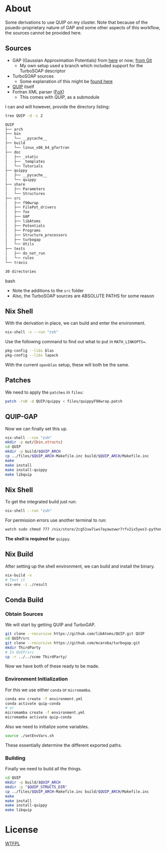 * About
Some derivations to use QUIP on my cluster. Note that because of the psuedo-proprietary nature of GAP and some other aspects of this workflow, the sources cannot be provided here.

** Sources
- GAP (Gaussian Approximation Potentials) from [[http://www.libatoms.org/gap/gap_download.html][here]] or now; [[https://github.com/libAtoms/GAP][from Git]]
    - My own setup used a branch which included support for the TurboSOAP descriptor
- TurboSOAP sources
  - Some explanation of this might be [[https://turbogap.fi/wiki/index.php/Quick_start][found here]]
- [[https://github.com/libAtoms/QUIP][QUIP]] itself
- Fortran XML parser ([[https://github.com/libAtoms/fox][FoX]])
  - This comes with QUIP, as a submodule

I can and will however, provide the directory listing:
#+BEGIN_SRC bash :results raw
tree QUIP -d -L 2
#+END_SRC

#+begin_src bash
QUIP
├── arch
├── bin
│   └── __pycache__
├── build
│   └── linux_x86_64_gfortran
├── doc
│   ├── _static
│   ├── _templates
│   └── Tutorials
├── quippy
│   ├── __pycache__
│   └── quippy
├── share
│   ├── Parameters
│   └── Structures
├── src
│   ├── f90wrap
│   ├── FilePot_drivers
│   ├── fox
│   ├── GAP
│   ├── libAtoms
│   ├── Potentials
│   ├── Programs
│   ├── Structure_processors
│   ├── turbogap
│   └── Utils
├── tests
│   ├── do_not_run
│   └── rules
└── travis

30 directories
#+end_src bash

- Note the additions to the ~src~ folder
- Also, the TurboSOAP sources are ABSOLUTE PATHS for some reason
** Nix Shell
With the derivation in place, we can build and enter the environment.
#+BEGIN_SRC bash
nix-shell -v --run "zsh"
#+END_SRC
Use the following command to find out what to put in  ~MATH_LINKOPTS=~.
#+BEGIN_SRC bash
pkg-config --libs blas
pkg-config --libs lapack
#+END_SRC
With the current ~openblas~ setup, these will both be the same.
** Patches
We need to apply the ~patches~ in ~files~:
#+begin_src bash
patch -ruN -d QUIP/quippy < files/quippyF90wrap.patch
#+end_src
** QUIP-GAP
Now we can finally set this up.
#+BEGIN_SRC bash
nix-shell --run "zsh"
mkdir -p out/{bin,structs}
cd QUIP
mkdir -p build/$QUIP_ARCH
cp ../files/$QUIP_ARCH-Makefile.inc build/$QUIP_ARCH/Makefile.inc
make
make install
make install-quippy
make libquip
#+END_SRC
** Nix Shell
To get the integrated build just run:
#+BEGIN_SRC bash
nix-shell --run "zsh"
#+END_SRC
For permission errors use another terminal to run:
#+BEGIN_SRC bash
watch sudo chmod 777 /nix/store/2cg51vw7iws7ayawzwwr7rfv2ix5yws3-python3-3.8.5-env/lib/python3.8/site-packages -R
#+END_SRC
*The shell is required for* ~quippy~.
** Nix Build
After setting up the shell environment, we can build and install the binary.
#+BEGIN_SRC bash
nix-build -v
# Test it
nix-env -i ./result
#+END_SRC
** Conda Build
*** Obtain Sources
We will start by getting QUIP and TurboGAP.
#+begin_src bash
git clone --recursive https://github.com/libAtoms/QUIP.git QUIP
cd QUIP/src
git clone --recursive https://github.com/mcaroba/turbogap.git
mkdir ThirdParty
# In QUIP/src
cp -r ../../scme ThirdParty/
#+end_src
Now we have both of these ready to be made.
*** Environment Initialization
For this we use either ~conda~ or ~micromamba~.
#+begin_src bash
conda env create -f environment.yml
conda activate quip-conda
# or
micromamba create -f environment.yml
micromamba activate quip-conda
#+end_src
Also we need to initialize some variables.
#+begin_src bash
source ./setEnvVars.sh
#+end_src
These essentially determine the different exported paths.
*** Building
Finally we need to build all the things.
#+begin_src bash
cd QUIP
mkdir -p build/$QUIP_ARCH
mkdir -p "$QUIP_STRUCTS_DIR"
cp ../files/$QUIP_ARCH-Makefile.inc build/$QUIP_ARCH/Makefile.inc
make
make install
make install-quippy
make libquip
#+end_src
* License
[[http://www.wtfpl.net/about/][WTFPL]]
